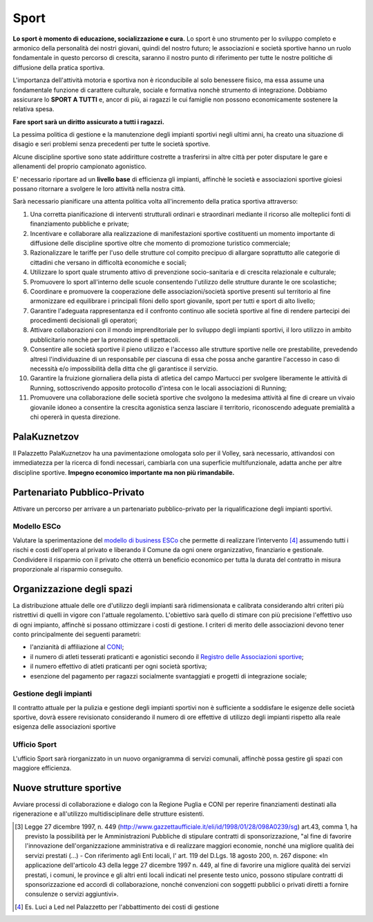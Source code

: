 Sport
===================================
**Lo sport è momento di educazione, socializzazione e cura.**
Lo sport è uno strumento per lo sviluppo completo e armonico della personalità dei nostri giovani, quindi del nostro futuro; le associazioni e società sportive hanno un ruolo fondamentale in questo percorso di crescita, saranno il nostro punto di riferimento per tutte le nostre politiche di diffusione della pratica sportiva.

L'importanza dell'attività motoria e sportiva non è riconducibile al solo benessere fisico, ma essa assume una fondamentale funzione di carattere culturale, sociale e formativa nonchè strumento di integrazione.
Dobbiamo assicurare lo **SPORT A TUTTI** e, ancor di più, ai ragazzi le cui famiglie non possono economicamente sostenere la relativa spesa.

**Fare sport sarà un diritto assicurato a tutti i ragazzi.**

La pessima politica di gestione e la manutenzione degli impianti sportivi negli ultimi anni, ha creato una situazione di disagio e seri problemi senza precedenti per tutte le società sportive.

Alcune discipline sportive sono state addiritture costrette a trasferirsi in altre città per poter disputare le gare e allenamenti del proprio campionato agonistico. 

E' necessario riportare ad un **livello base** di efficienza gli impianti, affinchè le società e associazioni sportive gioiesi possano ritornare a svolgere le loro attività nella nostra città.

Sarà necessario pianificare una attenta politica volta all'incremento della pratica sportiva attraverso:

1. Una corretta pianificazione di interventi strutturali ordinari e straordinari mediante il ricorso alle molteplici fonti di finanziamento pubbliche e private;
2. Incentivare e collaborare alla realizzazione di manifestazioni sportive costituenti un momento importante di diffusione delle discipline sportive oltre che momento di promozione turistico commerciale;
3. Razionalizzare le tariffe per l'uso delle strutture col compito precipuo di allargare soprattutto alle categorie di cittadini che versano in difficoltà economiche e sociali;
4. Utilizzare lo sport quale strumento attivo di prevenzione socio-sanitaria e di crescita relazionale e culturale;
5. Promuovere lo sport all'interno delle scuole consentendo l'utilizzo delle strutture durante le ore scolastiche;
6. Coordinare e promuovere la cooperazione delle associazioni/società sportive presenti sul territorio al fine armonizzare ed equilibrare i principali filoni dello sport giovanile, sport per tutti e sport di alto livello;
7. Garantire l'adeguata rappresentanza ed il confronto continuo alle società sportive al fine di rendere partecipi dei procedimenti decisionali gli operatori;
8. Attivare collaborazioni con il mondo imprenditoriale per lo sviluppo degli impianti sportivi, il loro utilizzo in ambito pubblicitario nonchè per la promozione di spettacoli.
9. Consentire alle società sportive il pieno utilizzo e l'accesso alle strutture sportive nelle ore prestabilite, prevedendo altresì l'individuazine di un responsabile per ciascuna di essa che possa anche garantire l'accesso in caso di necessità e/o impossibilità della ditta che gli garantisce il servizio.
10. Garantire la fruizione giornaliera della pista di atletica del campo Martucci per svolgere liberamente le attività di Running, sottoscrivendo apposito protocollo d'intesa con le locali associazioni di Running;
11. Promuovere una collaborazione delle società sportive che svolgono la medesima attività al fine di creare un vivaio giovanile idoneo a consentire la crescita agonistica senza lasciare il territorio, riconoscendo adeguate premialità a chi opererà in questa direzione.

.. image:: ./_images/atletica.jpg
  :width: 100%
  :alt: Partecipazione
  :align: center

PalaKuznetzov
------------------------------------------------
Il Palazzetto PalaKuznetzov ha una pavimentazione omologata solo per il Volley, sarà necessario, attivandosi con immediatezza per la ricerca di fondi necessari, cambiarla con una superficie multifunzionale, adatta anche per altre discipline sportive.
**Impegno economico importante ma non più rimandabile.**

Partenariato Pubblico-Privato
-------------------------------
Attivare un percorso per arrivare a un partenariato pubblico-privato per la riqualificazione degli impianti sportivi.

'''''''''''''''''''''''''''''''''''''''
Modello ESCo
'''''''''''''''''''''''''''''''''''''''
Valutare la sperimentazione del `modello di business ESCo`_ che permette di realizzare l’intervento [#2]_ assumendo tutti i rischi e costi dell'opera al privato e liberando il Comune da ogni onere organizzativo, finanziario e gestionale. 
Condividere il risparmio con il privato che otterrà un beneficio economico per tutta la durata del contratto in misura proporzionale al risparmio conseguito.

Organizzazione degli spazi 
-----------------------------
La distribuzione attuale delle ore d'utilizzo degli impianti sarà ridimensionata e calibrata considerando altri criteri più ristrettivi di quelli in vigore con l'attuale regolamento. 
L'obiettivo sarà quello di stimare con più precisione l'effettivo uso di ogni impianto, affinchè si possano ottimizzare i costi di gestione. 
I criteri di merito delle associazioni devono tener conto principalmente dei seguenti parametri:

- l'anzianità di affiliazione al `CONI`_;
- il numero di atleti tesserati praticanti e agonistici secondo il `Registro delle Associazioni sportive`_;
- il numero effettivo di atleti praticanti per ogni società sportiva;
- esenzione del pagamento per ragazzi socialmente svantaggiati e progetti di integrazione sociale;

'''''''''''''''''''''''''''''''''''''''
Gestione degli impianti 
'''''''''''''''''''''''''''''''''''''''
Il contratto attuale per la pulizia e gestione degli impianti sportivi non è sufficiente a soddisfare le esigenze delle società sportive, dovrà essere revisionato considerando il numero di ore effettive di utilizzo degli impianti rispetto alla reale esigenza delle associazioni sportive

'''''''''''''''''''''''''''''''''''''''
Ufficio Sport
'''''''''''''''''''''''''''''''''''''''
L'ufficio Sport sarà riorganizzato in un nuovo organigramma di servizi comunali, affinchè possa gestire gli spazi con maggiore efficienza.

Nuove strutture sportive
--------------------------
Avviare processi di collaborazione e dialogo con la Regione Puglia e CONI per reperire finanziamenti destinati alla rigenerazione e all'utilizzo multidisciplinare delle strutture esistenti.

.. image:: ./_images/tensostruttura.jpg
  :width: 100%
  :alt: Partecipazione
  :align: center

.. image:: ./_images/rugby.jpg
  :width: 100%
  :alt: Partecipazione
  :align: center

.. [#1] Legge 27 dicembre 1997, n. 449 (http://www.gazzettaufficiale.it/eli/id/1998/01/28/098A0239/sg) art.43, comma 1, ha previsto la possibilità per le Amministrazioni Pubbliche di stipulare contratti di sponsorizzazione, "al fine di favorire l'innovazione dell'organizzazione amministrativa e di realizzare maggiori economie, nonché una migliore qualità dei servizi prestati (...) - Con riferimento agli Enti locali, l' art. 119 del D.Lgs. 18 agosto 200, n. 267 dispone: «In applicazione dell'articolo 43 della legge 27 dicembre 1997 n. 449, al fine di favorire una migliore qualità dei servizi prestati, i comuni, le province e gli altri enti locali indicati nel presente testo unico, possono stipulare contratti di sponsorizzazione ed accordi di collaborazione, nonché convenzioni con soggetti pubblici o privati diretti a fornire consulenze o servizi aggiuntivi».
.. [#2] Es. Luci a Led nel Palazzetto per l'abbattimento dei costi di gestione

.. _CONI: https://www.coni.it
.. _Registro delle Associazioni sportive: https://www.coni.it/it/registro-societa-sportive.html
.. _modello di business ESCo: https://www.qualenergia.it/articoli/20140930-i-modelli-di-business-per-efficienza-energetica/
